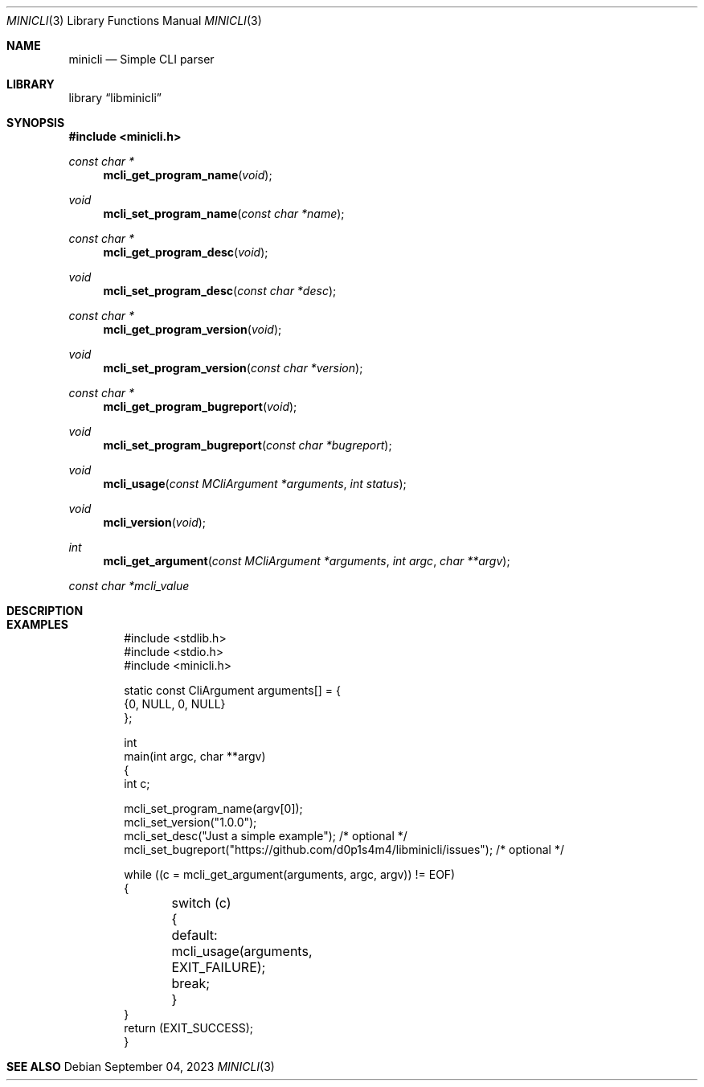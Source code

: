 .Dd $Mdocdate: September 04 2023 $
.Dt MINICLI 3
.Os
.Sh NAME
.Nm minicli
.Nd Simple CLI parser
.Sh LIBRARY
.Lb libminicli
.Sh SYNOPSIS
.In minicli.h
.Ft const char *
.Fn mcli_get_program_name void
.Ft void
.Fn mcli_set_program_name "const char *name"
.Ft const char *
.Fn mcli_get_program_desc void
.Ft void
.Fn mcli_set_program_desc "const char *desc"
.Ft const char *
.Fn mcli_get_program_version void
.Ft void
.Fn mcli_set_program_version "const char *version"
.Ft const char *
.Fn mcli_get_program_bugreport void
.Ft void
.Fn mcli_set_program_bugreport "const char *bugreport"
.Ft void
.Fn mcli_usage "const MCliArgument *arguments" "int status"
.Ft void
.Fn mcli_version void
.Ft int
.Fn mcli_get_argument "const MCliArgument *arguments" "int argc" "char **argv"
.Vt "const char *mcli_value"
.Sh DESCRIPTION
.Sh EXAMPLES
.Bd -literal -offset indent
  #include <stdlib.h>
  #include <stdio.h>
  #include <minicli.h>

  static const CliArgument arguments[] = {
    {0, NULL, 0, NULL}
  };

  int
  main(int argc, char **argv)
  {
    int c;

    mcli_set_program_name(argv[0]);
    mcli_set_version("1.0.0");
    mcli_set_desc("Just a simple example"); /* optional */
    mcli_set_bugreport("https://github.com/d0p1s4m4/libminicli/issues"); /* optional */

    while ((c = mcli_get_argument(arguments, argc, argv)) != EOF)
      {
	switch (c)
	  {
	    default:
	      mcli_usage(arguments, EXIT_FAILURE);
	      break;
	  }
      }
    return (EXIT_SUCCESS);
  }
.Ed
.Sh SEE ALSO
